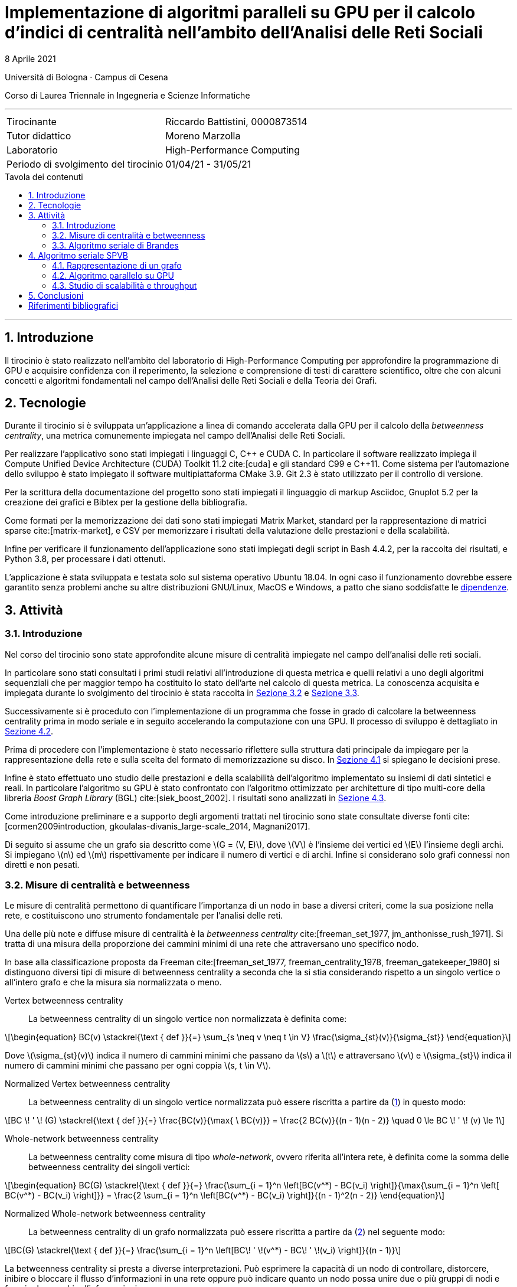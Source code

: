 = Implementazione di algoritmi paralleli su GPU per il calcolo d'indici di centralità nell'ambito dell'Analisi delle Reti Sociali
8 Aprile 2021
:toc-title: Tavola dei contenuti
:figure-caption: Fig.
:listing-caption: Listato
:section-refsig: Sezione
:version-label: ""
:stem: latexmath
:mathematical-format: svg
:xrefstyle: short
:source-highlighter: rouge
:rouge-style: bw
:source-linenums-option:
:source-indent: 2
:toc: macro
:sectnums:
:bibtex-file: bibliography.bib
:bibtex-order: alphabetical
:bibtex-style: ieee
:bibtex-locale: it-IT
:srcdir: ../scripts
:imagesdir: ./images

:compiler_nvidia: nvcc 11.2.142
:compiler_local: GCC 10.2.1
:hardware_local: Intel Core i7-10700
:hardware_nvidia: Quadro P620
:BC: betweenness centrality

Università di Bologna · Campus di Cesena

Corso di Laurea Triennale in Ingegneria e Scienze Informatiche

'''

|=======
|Tirocinante |Riccardo Battistini, 0000873514
|Tutor didattico |Moreno Marzolla
|Laboratorio |High-Performance Computing
|Periodo di svolgimento del tirocinio |01/04/21 - 31/05/21
|=======

<<<

toc::[]

'''

== Introduzione

Il tirocinio è stato realizzato nell'ambito del laboratorio di High-Performance Computing per approfondire la programmazione di GPU e acquisire confidenza con il reperimento, la selezione e comprensione di testi di carattere scientifico, oltre che con alcuni concetti e algoritmi fondamentali nel campo dell'Analisi delle Reti Sociali e della Teoria dei Grafi.

== Tecnologie

Durante il tirocinio si è sviluppata un'applicazione a linea di
comando accelerata dalla GPU per il calcolo della _betweenness centrality_,
una metrica comunemente impiegata nel campo dell'Analisi delle Reti Sociali.

Per realizzare l'applicativo sono stati impiegati i linguaggi C, {cpp} e CUDA C.
In particolare il software realizzato impiega il Compute Unified Device Architecture (CUDA) Toolkit 11.2 cite:[cuda] e
gli standard C99 e {cpp}11. Come sistema per l'automazione dello sviluppo è stato impiegato il software multipiattaforma CMake 3.9. Git 2.3 è stato utilizzato per il controllo di versione.

Per la scrittura della documentazione del progetto sono stati impiegati
il linguaggio di markup Asciidoc, Gnuplot 5.2 per la creazione dei grafici e
Bibtex per la gestione della bibliografia.

Come formati per la memorizzazione dei dati sono stati impiegati Matrix Market,
standard per la rappresentazione di matrici sparse cite:[matrix-market],
e CSV per memorizzare i risultati della valutazione delle prestazioni e della scalabilità.

Infine per verificare il funzionamento dell'applicazione sono stati impiegati degli script in Bash 4.4.2, per la raccolta dei risultati, e Python 3.8, per processare i dati ottenuti.

L'applicazione è stata sviluppata e testata solo sul sistema operativo
Ubuntu 18.04. In ogni caso il funzionamento dovrebbe essere garantito senza problemi anche su altre distribuzioni GNU/Linux, MacOS e Windows, a patto che siano soddisfatte le link:https://github.com/Da3dalu2/SocNetAlgsOnGPU#references[dipendenze].

== Attività

=== Introduzione

Nel corso del tirocinio sono state approfondite alcune misure di centralità impiegate nel campo dell'analisi delle reti sociali.

In particolare sono stati consultati i primi studi relativi all'introduzione di questa metrica e quelli relativi a uno degli algoritmi sequenziali che per maggior tempo ha costituito lo stato dell'arte nel calcolo di questa metrica. La conoscenza acquisita e impiegata durante lo svolgimento del tirocinio è stata raccolta in <<Misure di centralità e betweenness>> e <<Algoritmo seriale di Brandes>>.

Successivamente si è proceduto con l'implementazione di un programma che fosse in grado di calcolare la {BC} prima in modo seriale e in seguito accelerando la computazione con una GPU. Il processo di sviluppo è dettagliato in <<Algoritmo parallelo su GPU>>.

Prima di procedere con l'implementazione è stato necessario riflettere sulla struttura dati principale da impiegare per la rappresentazione della rete e sulla scelta del formato di memorizzazione su disco. In <<Rappresentazione di un grafo>> si spiegano le decisioni prese.

Infine è stato effettuato uno studio delle prestazioni e della scalabilità dell'algoritmo implementato su insiemi di dati sintetici e reali. In particolare l'algoritmo su GPU è stato confrontato con l'algoritmo ottimizzato per architetture di tipo multi-core della libreria _Boost Graph Library_ (BGL) cite:[siek_boost_2002]. I risultati sono analizzati in <<Studio di scalabilità e throughput>>.

Come introduzione preliminare e a supporto degli argomenti trattati nel tirocinio sono state consultate diverse fonti cite:[cormen2009introduction, gkoulalas-divanis_large-scale_2014, Magnani2017].

Di seguito si assume che un grafo sia descritto come stem:[G = (V, E)], dove stem:[V] è l'insieme dei vertici ed stem:[E] l'insieme degli archi. Si impiegano stem:[n] ed stem:[m] rispettivamente per indicare il numero di vertici e di archi. Infine si considerano solo grafi connessi non diretti e non pesati.

=== Misure di centralità e betweenness

Le misure di centralità permettono di quantificare l'importanza di un nodo in base a diversi criteri, come la sua posizione nella rete, e costituiscono uno strumento fondamentale per l'analisi delle reti.

Una delle più note e diffuse misure di centralità è la _betweenness centrality_ cite:[freeman_set_1977, jm_anthonisse_rush_1971]. Si tratta di una misura della proporzione dei cammini minimi di una rete che attraversano uno specifico nodo.

In base alla classificazione proposta da Freeman cite:[freeman_set_1977, freeman_centrality_1978, freeman_gatekeeper_1980] si distinguono diversi tipi di misure di {BC} a seconda che la si stia considerando rispetto a un singolo vertice o all'intero grafo e che la misura sia normalizzata o meno.

Vertex {BC}:: La {BC} di un singolo vertice non normalizzata è definita come:

[latexmath, id="eq-bc", reftext={counter:refnum}]
++++
\begin{equation}
BC(v) \stackrel{\text { def }}{=} \sum_{s \neq v \neq t \in V} \frac{\sigma_{st}(v)}{\sigma_{st}}
\end{equation}
++++

Dove stem:[\sigma_{st}(v)] indica il numero di cammini minimi che passano da stem:[s] a stem:[t] e attraversano stem:[v] e stem:[\sigma_{st}] indica il numero di cammini minimi che passano per ogni coppia stem:[s, t \in V].

Normalized Vertex {BC}:: La {BC} di un singolo vertice normalizzata può essere riscritta a partire da (<<eq-bc>>) in questo modo:

[latexmath, id="eq-bc-norm"]
++++
BC \! ' \! (G) \stackrel{\text { def }}{=} \frac{BC(v)}{\max{ \ BC(v)}} = \frac{2 BC(v)}{(n - 1)(n - 2)} \quad 0 \le BC \! ' \! (v) \le 1
++++

Whole-network {BC}:: La {BC} come misura di tipo _whole-network_, ovvero riferita all'intera rete, è definita come la somma delle {BC} dei singoli vertici:

[latexmath, id="eq-bc-whole", reftext={counter:refnum}]
++++
\begin{equation}
BC(G) \stackrel{\text { def }}{=} \frac{\sum_{i = 1}^n \left[BC(v^*) - BC(v_i) \right]}{\max{\sum_{i = 1}^n \left[ BC(v^*) - BC(v_i) \right]}} = \frac{2 \sum_{i = 1}^n \left[BC(v^*) - BC(v_i) \right]}{(n - 1)^2(n - 2)}
\end{equation}
++++

Normalized Whole-network {BC}:: La {BC} di un grafo normalizzata può essere riscritta a partire da (<<eq-bc-whole>>) nel seguente modo:

[latexmath, id="eq-bc-whole-norm"]
++++
BC(G) \stackrel{\text { def }}{=} \frac{\sum_{i = 1}^n \left[BC\! ' \!(v^*) - BC\! ' \!(v_i) \right]}{(n - 1)}
++++

La {BC} si presta a diverse interpretazioni. Può esprimere la capacità di un nodo di controllare, distorcere, inibire o bloccare il flusso d'informazioni in una rete oppure può indicare quanto un nodo possa unire due o più gruppi di nodi e favorire lo scambio d'informazioni.

La {BC} è di particolare interesse anche perché è alla base di algoritmi più complessi come la _Community Detection_ e il suo calcolo efficiente in parallelo non è facile da realizzare.

=== Algoritmo seriale di Brandes

I primi algoritmi introdotti per il calcolo della {BC} sono piuttosto onerosi, cite:[freeman_set_1977, jm_anthonisse_rush_1971] eseguono in tempo stem:[\theta(n^3)] e richiedono stem:[\theta(n^2)] in termini di spazio. Impiegano l'algoritmo di Floyd-Warshall per risolvere il problema dell'APSP.

L'algoritmo sequenziale introdotto da Brandes cite:[brandes_faster_2001], rappresenta un notevole miglioramento rispetto ai precedenti in quanto esegue in tempo stem:[\theta(nm)] in grafi non pesati e richiede una minore occupazione di memoria. La {BC} (<<eq-bc>>) è calcolata come somma delle _pair dependency_ stem:[\delta_{s t}(v) = \sigma_{st}(v) / \sigma_{st}] di _s_ su _t_:

[latexmath, id="sum-pair-dep"]
++++
BC(v) \stackrel{\text { def }}{=} \sum_{s \neq v \neq t \in V} \delta_{s t}(v)
++++

Dove stem:[\delta_{st} (v)] indica la dipendenza di _s_ su _v_.

'''

Si definisce stem:[P_s(v)] l'insieme dei predecessori del vertice _v_ sui cammini minimi da _s_ come:

[latexmath, id="eq-prec"]
++++
P_s(v) = \{ u \in V: \{u,v\} \in E, d_G(s,v) = d_G(s,u) + \omega(u,v) \}
++++

Dove:

- stem:[d_G(s,v)] è la distanza tra i vertici stem:[s] e stem:[t], ovvero il cammino di lunghezza minore che congiunge i vertici stem:[s] e stem:[t] in stem:[G];
- stem:[d_G(s,v)] è la distanza tra i vertici stem:[s] e stem:[t], ovvero il cammino di lunghezza minore che congiunge i vertici stem:[s] e stem:[t] in stem:[G];
- stem:[\omega(u,v)] è una funzione peso definita sugli archi. In grafi non pesati si pone stem:[\omega(e) = 1, e \in E].

'''

Brandes dimostra che le dipendenze soddisfano la seguente relazione ricorsiva:

[latexmath, id="eq-rec"]
++++
\delta_{s \! *}(v) = \sum_{w, \! v \in P_{\! s}(w)} \frac{\sigma_{sv}}{\sigma_{sw}} \cdot \left(1 + \delta_{s \! *}(w) \right)
++++

Con questa relazione è possibile effettuare l'accumulazione delle dipendenze, riducendo sia l'occupazione in termini di memoria che il tempo richiesto. Ciò si verifica perché non è più necessario sommare esplicitamente le pair dependency.

L'algoritmo di Brandes impiega una tecnica di accumulazione che si integra con la risoluzione del problema dei cammini minimi tramite algoritmi di attraversamento dei grafi e permette di ottenere un notevole speedup. In particolare l'algoritmo di Brandes parte effettuando una BFS a partire da un vertice stem:[s]. La BFS individua un _Directed Acyclic Graph_ (DAG), radicato in stem:[s], e applicando la relazione ricorsiva <<eq-rec>> calcola la {BC} effettuando un'accumulazione che parte dalle foglie fino ad arrivare alla radice del DAG.

Nell'algoritmo di Brandes per il calcolo dei cammini minimi in un grafo non pesato si impiega una visita in ampiezza (BFS). Il tempo richiesto dalla BFS è pari a _θ(m)_. Di conseguenza il tempo richiesto per il calcolo di _δₛₜ, s, t ∈ V_ è pari a _θ(nm)_.

Applicando il risultato di Brandes, si ha che tutte le misure di centralità che richiedono il calcolo dei cammini minimi possono essere computate simultaneamente. Esempi di misure di questo tipo sono la _closeness centrality_ cite:[sabidussi_centrality_1966] e la varianti della {BC} cite:[brandes_variants_2008], come la _load centrality_ e la _stress centrality_.

== Algoritmo seriale SPVB

L'algoritmo SPVB, illustrato in <<alg-spvb>>, permette di sfruttare la struttura delle reti sociali per velocizzare significativamente l'algoritmo seriale di Brandes.

LA SPVB effettua il calcolo della {BC} dei vertici che appartengono agli alberi nella rete ottenuti eliminando iterativamente i nodi di grado unitario. L'idea che sta alla base dell'algoritmo è di eliminare i nodi che hanno un solo vicino in quanto possono essere unicamente il punto di arrivo di un cammino minimo ed hanno perciò {BC} nulla. Per poter eliminare questi nodi è prima necessario considerare l'impatto che hanno sulla {BC} del proprio vicino. Infatti ciascun vicino funge da collegamento per tutti gli altri nodi della rete poiché tutti i cammini minimi che partono da ciascun nodo di grado unitario passano per il rispettivo vicino.

La procedura SPVB ha quindi lo scopo di calcolare la {BC} di un vertice stem:[v] come la somma dei contributi di tutti i nodi stem:[u] che hanno stem:[v] come unico vicino. Successivamente è possibile eliminare i vertici di grado unitario dal grafo e gli archi stem:[(u,v)]. Se la rimozione di questo insieme di vertici genera altri vertici di grado unitario si può applicare nuovamente la procedura SPVB a patto di registrare il numero di nodi connessi a ciascuno dei nodi di grado unitario che sono stati rimossi dal grafo. In questo modo è possibile calcolare la {BC} di alberi del grafo.

Dal punto di vista formale l'insieme dei nodi di grado unitario stem:[F] che possono essere rimossi dal grafo stem:[G] è definito come stem:[F = \{ v \in V \ | \ deg(v) = 1 \} ]. I vertici in stem:[F] sono detti _tree-nodes_.

Il calcolo della {BC} di un vertice stem:[v \in V] richiede la somma di coppie di vertici stem:[s, t \in V]. Queste somme possono essere divise in più sotto-somme che coinvolgono o meno tree-nodes e possono essere calcolate con diversi algoritmi.

<<<

[source, pseudocode, id="alg-spvb"]
.Pseudocodice della Shortest Path Vertex Betweenneess
----
procedure SPVB(G)
let G.V be the set of vertices of the graph G
let G.n be the number of vertices in G
let v.d be the degree of a vertex v
let v.bc be the betweneess centrality of a vertex v
let p[] be an array # <1>
for v in G.V do # <2>
    label v.bc as 0
    label p[v] as 0
end
let i be the counter of the iterations done
let G_i be the i-th graph
let deg be a queue
label i as 0
label G_i as G
for v in G.V do # <3>
    if v.d = 1 then
        deg.enqueue(v)
    end
end
do
    deg.dequeue(v)
    let u be the set obtained from G_i.adjacentVertices(v)
    label u.bc as u.bc + 2(G.n - v.p - u.p - 2)(v.p + 1)
    label p[u] as p[u] + p[v] + 1
    label i as i + 1
    delete v from G_i
    label G_i.V as G_(i-1).V \ {v}
    label G_i.E as G_(i-1).E \ {(v,u)}
    if u.d = 1 then
        deg.enqueue(u)
    end
while deg is not empty
if G_i.n > 1 then
    BC_Mod_Computation(G_i)
end
----

<1> Per un vertice di grado unitario il vettore `p` indica il numero di vertici del sotto-albero radicato in `v` (esclusa la radice). Per un qualsiasi altro vertice `u`, `p` registra la somma delle dimensioni dei sotto-alberi radicati nei figli di quel vertice che non stati eliminati nelle precedenti iterazioni;
<2> Inizializzazione della {BC} di ogni vertice;
<3> Inizializzazione dell'insieme di nodi di grado unitario in `G`;

<<<

L'algoritmo SPVB, illustrato in <<alg-spvb>>, può essere eseguito su grafi disconnessi applicandolo a ogni componente connessa separatamente.

<<<

[source, pseudocode, id="alg-brandes-mod"]
.Algoritmo modificato per il calcolo della betweenness centrality di Brandes
----
procedure BC_Mod_Computation(G)
let G.V be the set of vertices of the graph G
let v.bc be the betweneess centrality of a vertex v
let v.p be the number of tree nodes connected to a vertex v
for v in G.V do # <1>
    label v.bc as 0
end
for v in G.V do
    for s in G.V do
        let v.d be the distance of a vertex v from s
        let v.δ be the pair dependency of a vertex v on s
        let v.σ be the shortest path from v to s
        label v.d as -1
        label v.δ as 0
        label v.σ as 0
    end
    let S be a stack
    let Q be a queue
    let P be a list
    label v.σ as 1
    label v.d as 0
    Q.enqueue(s)
    while Q is not empty do
        Q.dequeue(v)
        S.push(v)
        for w in G.adjacentVertices(v) do # <2>
            if w.d < 0 then # <3>
                Q.enqueue(w)
                label w.d as v.d + 1
            end
            if w.d = v.d + 1 then # <4>
                label w.σ as w.σ + v.σ
                P.append(v)
            end
        end
    end
    while S is not empty do # <5>
        S.pop(w)
        for v in P do
            label v.δ as
                v.δ + (v.σ / w.σ) * (1 + w.δ + w.p)
        end
        if w != s then
            label w.bc as w.bc + w.δ * (1 + s.p)
        end
    end
end
----

<<<

<1> Inizializzazione della {BC} di ogni vertice;
<2> Esamina i vicini di `v`;
<3> Se `w` non è stato ancora scoperto;
<4> Se è un cammino minimo verso `w` che attraversa `v`;
<5> Lo stack `S` restituisce i vertici in ordine non crescente di distanza da `s`.

=== Rappresentazione di un grafo

Un grafo generalmente è rappresentato in due modi: come collezione di liste di adiacenza e come una matrice di adiacenza.

Entrambe i metodi permettono di rappresentare grafi sparsi, ovvero in cui stem:[|E| \ll |V|^2], impiegando opportuni formati di memorizzazione approfonditi in seguito. Tuttavia le operazioni di ricerca nella collezione di liste di adiacenza hanno costo lineare rispetto al numero di vertici mentre in una rappresentazione come matrice di adiacenza il costo è costante.

Dato che per il calcolo delle misure di centralità d'interesse si impiegano degli algoritmi che non richiedono l'inserimento o la rimozione di vertici dai grafi in analisi e che sono necessarie frequenti operazioni di ricerca per determinare se c'è un arco che collega due vertici, si preferisce l'uso della rappresentazione come matrice di adiacenza.

Dato un grafo stem:[G], con stem:[n] vertici si ha che nella matrice di adiacenza stem:[A(G) \ n \times n]:

- stem:[A_{ij} = 1] se esiste un arco che congiunge il vertice stem:[i] al vertice stem:[j];
- stem:[A_{ij} = 0] altrimenti.

Si osserva che la matrice di adiacenza di un grafo non diretto ha due elementi per ogni arco, ovvero stem:[(1,2)] è rappresentato come stem:[A_{12} = 1] e stem:[A_{21} = 1]. Ciò significa che la matrice di adiacenza di un grafo non diretto è simmetrica, ovvero stem:[A_{ij} = A_{ji}]. Questa proprietà può essere sfruttata, come accade nel formato Matrix Market, per ridurre significativamente l'occupazione su disco di questa tipologia di grafi.

Un altro vantaggio dovuto alla scelta della matrice di adiacenza sta nel poter definire con chiarezza gli schemi di accesso ai dati e di realizzare una rappresentazione più efficiente per la cache. In questo modo è possibile parallelizzare efficacemente e con maggior facilità gli algoritmi su grafi. In particolare una matrice di adiacenza, come si può vedere nel <<matrix>>, può essere rappresentata in un formato che sfrutta il principio di località tramite l'impiego di una _Structure of Arrays_ (SoA).

[source, c, id="matrix"]
.Matrice di adiacenza rappresentata come SoA in C
----
typedef struct {
    int nrows # <1>
    int *rows; # <2>
    int *cols; # <3>
    int *values; # <4>
} matrix_t;
----

<1> Numero di vertici stem:[n];
<2> indice riga per ogni elemento;
<3> indice colonna per ogni elemento:
<4> valore di ogni elemento. È omesso se si vuole rappresentare un grafo con pesi uniformi.

Dato che i grafi che si incontrano nell'ambito dell'analisi delle reti sociali sono sparsi {wj}citenp:[barabasi2016network(13)], ovvero stem:[|E| \ll |V|^2], e di notevoli dimensioni (da centinaia di migliaia a milioni di vertici e in crescita) il costo stem:[\theta(n^2)] della tipologia di rappresentazione scelta in termini di occupazione di memoria non è sostenibile. Perciò si sfruttano le caratteristiche strutturali di queste reti rappresentandole come matrici sparse, ovvero come matrici in cui gli elementi nulli sono omessi. In questo modo è possibile ottenere un notevole risparmio in termini di occupazione di memoria in funzione del grado di sparsità della rete. Un esempio di matrice sparsa si ha in <<sparse-matrix>>.

[[sparse-matrix]]
.Rappresentazione di una matrice sparsa simmetrica ottenuta dal dataset `ca-GrQc`, costruito a partire dalla rete di collaborazioni delle pubblicazioni nel campo della Relatività Generale e della Cosmologia Quantica su arXiv dal 1993 al 2003. Il grafico è stato realizzato tramite la funzione `spy` in GNU Octave. Il grado di sparsità della matrice è superiore al 95%.
image::../fig1.png[Esempio di matrice sparsa, align="center", pdfwidth="70%"]

Esistono diversi metodi per rappresentare una matrice sparsa, ciascuno avente impatto sia sull'occupazione del disco che sulle prestazioni del programma a tempo di esecuzione. Alcuni dei formati di memorizzazione più noti sono _COOrdinate Format_ (COO) e _Compressed Sparse Row_ (CSR).

A partire dal <<matrix>> si può ottenere la rappresentazione di una matrice di adiacenza in formato COO:

[source, c, id="coo"]
.Matrice di adiacenza rappresentata in formato COO in C
----
typedef struct {
    int nrows;
    int nnz; # <1>
    int *rows; # <2>
    int *cols; # <3>
    int *values; # <4>
} matrix_coo_t;
----

<1> Numero di elementi non nulli, ovvero _number of non-zeros_;
<2> indice riga per ogni elemento non nullo;
<3> indice colonna per ogni elemento non nullo;
<4> valore di ogni elemento non nullo.

Il formato COO rappresenta il modo più semplice per memorizzare una matrice sparsa ma non è particolarmente efficiente. Ad esempio, in un grafo diretto con stem:[n] vertici se si effettua una ricerca per stabilire se il vertice ennesimo è legato a un altro è necessario scorrere tutti gli stem:[n] elementi del vettore `rows` prima di poter ottenere il risultato. Ciò accade perché nel vettore `rows` sono memorizzati tutti i valori ripetuti degli indici riga degli elementi non nulli. Il formato CSR è stato introdotto per eliminare gli elementi ridondanti in `rows` e per rendere la ricerca di un elemento più rapida. Questo formato è molto simile alla rappresentazione di un grafo tramite liste di adiacenza ma non ha i costi aggiuntivi legati all'uso dei puntatori ed è molto più efficiente nell'uso della cache.

[source, c, id="csr"]
.Matrice di adiacenza rappresentata in formato CSR in C
----
typedef struct {
    int nrows;
    int *row_offsets; # <1>
    int *cols; # <2>
    int *values;
} matrix_csr_t;
----

<1> Punta all'inizio e alla fine di ciascun lista di adiacenza contenuta in `cols` ed è formato da `nrows+1` elementi. L'ultimo valore memorizza il numero totale di elementi non nulli perciò non è necessario memorizzare il campo `nnz`;
<2> rappresenta la concatenazione delle liste di adiacenza di ciascun vertice in un vettore di `nrows` elementi.

Perché sia possibile stabilire se conviene rappresentare una matrice stem:[M] in uno di questi formati è necessario determinare il suo grado di sparsità stem:[S]. Quest'ultimo può essere definito in percentuale nel seguente modo:

[latexmath, id="eq-sparsity"]
++++
S(M) \stackrel{\text { def }}{=} \left(1 - \frac{nnz}{n^2} \right) \cdot 100
++++

Sapendo che il costo in termini di memoria per la rappresentazione di stem:[M] è pari a stem:[\theta(3 nnz)] in formato COO e a stem:[\theta(2 nnz + n)] in formato CSR si ha che perché sia conveniente rappresentare stem:[M] in formato COO deve valere:

[latexmath, id="eq-coo"]
++++
nnz \ < \ \frac{n^2}{3}
++++

per il formato CSR deve valere:

[latexmath, id="eq-csr"]
++++
nnz \ < \ \frac{n (n - 1)}{2}
++++

I dataset impiegati per valutare l'algoritmo parallelo implementato in <<Studio di scalabilità e throughput>> sono stati memorizzati su disco con il formato COO e in memoria principale con il formato CSR. La scelta è motivata dal grado di sparsità superiore al 90% in tutte le reti considerate.

=== Algoritmo parallelo su GPU

cite:[jia_chapter_2012]

=== Studio di scalabilità e throughput

Per i test sono stati impiegati una CPU {hardware_local} con frequenza di funzionamento pari a 2.9 Ghz, una cache di 16 Mb e 16 Gb di DRAM.

La GPU è una {hardware_nvidia} con quattro _Streaming Multiprocessors_ e clock di base di 2505 Mhz. La memoria GDDR5 a disposizione è pari a due Gb e la _compute capability_ è 6.1 (architettura Pascal).

I dataset per effettuare i test sono reperibili nella _Sparse Matrix Collection_ dell'Università della Florida cite:[davis_university_2011] e dalla _Standford Network Analysis Platform_ (SNAP) cite:[snapnets].

Per la generazione casuale di grafi secondo i modelli di Erdös-Rényi, Watts-Strogatz e Barabàsi-Albert citenp:[gkoulalas-divanis_large-scale_2014(7)] sono state impiegate le funzioni rese disponibili dalla libreria SNAP cite:[leskovec2016snap].

Di seguito si analizzano i risultati ottenuti.

== Conclusioni

In questa parte lo studente trae le conclusioni del lavoro svolto, valutando
pregi e difetti dell’esperienza e, più specificamente, riassumendo quanto
appreso.

Il software sviluppato è liberamente disponibile in un link:https://github.com/Da3dalu2/SocNetAlgsOnGPU[repository su GitHub].

Impiegando l'algoritmo di DIjstra nel caso di pesi positivi o di Bellman Ford nel caso di pesi negativi è possibile applicare ...

<<<

[bibliography]
== Riferimenti bibliografici

bibliography::[]
